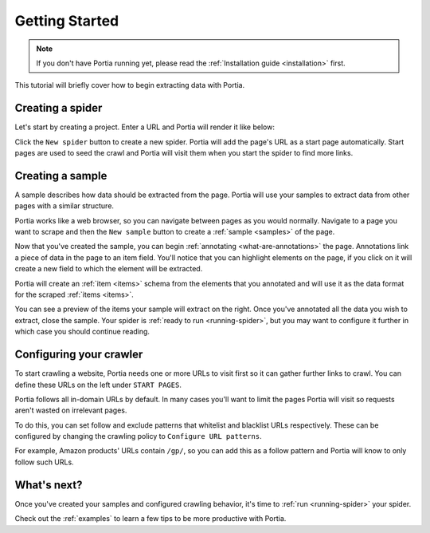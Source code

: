 .. _getting-started:

===============
Getting Started
===============

.. note:: If you don't have Portia running yet, please read the :ref:`Installation guide <installation>` first. 

This tutorial will briefly cover how to begin extracting data with Portia.

Creating a spider
=================

Let's start by creating a project. Enter a URL and Portia will render it like below:


.. This tutorial will briefly cover how to retrieve products from Amazon.com_ using Portia.

.. .. _amazon.com: http://amazon.com/

.. First, create a Portia project and enter a URL. Portia will render it like below:

.. image:: _static/portia-main-page.png
    :alt: Portia main page

Click the ``New spider`` button to create a new spider. Portia will add the page's URL as a start page automatically. Start pages are used to seed the crawl and Portia will visit them when you start the spider to find more links.

Creating a sample
=================

A sample describes how data should be extracted from the page. Portia will use your samples to extract data from other pages with a similar structure.

Portia works like a web browser, so you can navigate between pages as you would normally. Navigate to a page you want to scrape 	and then the ``New sample`` button to create a :ref:`sample <samples>` of the page.

.. image:: _static/portia-new-spider.png
    :alt: Newly created sample

Now that you've created the sample, you can begin :ref:`annotating <what-are-annotations>` the page. Annotations link a piece of data in the page to an item field. You'll notice that you can highlight elements on the page, if you click on it will create a new field to which the element will be extracted. 

Portia will create an :ref:`item <items>` schema from the elements that you annotated and will use it as the data format for the scraped :ref:`items <items>`.


.. image:: _static/portia-annotation.png
    :alt: Annotating a page

You can see a preview of the items your sample will extract on the right. Once you've annotated all the data you wish to extract, close the sample. Your spider is :ref:`ready to run <running-spider>`, but you may want to configure it further in which case you should continue reading.

Configuring your crawler
========================

To start crawling a website, Portia needs one or more URLs to visit first so it can gather further links to crawl. You can define these URLs on the left under ``START PAGES``.

.. image:: _static/portia-add-start-pages.png
    :alt: Adding start pages


Portia follows all in-domain URLs by default. In many cases you'll want to limit the pages Portia will visit so requests aren't wasted on irrelevant pages. 

To do this, you can set follow and exclude patterns that whitelist and blacklist URLs respectively. These can be configured by changing the crawling policy to ``Configure URL patterns``. 

For example, Amazon products' URLs contain ``/gp/``, so you can add this as a follow pattern and Portia will know to only follow such URLs.

.. image:: _static/portia-configuring-crawling.png
    :alt: Configuring the crawling

What's next?
============

Once you've created your samples and configured crawling behavior, it's time to :ref:`run <running-spider>` your spider.

Check out the :ref:`examples` to learn a few tips to be more productive with Portia.
